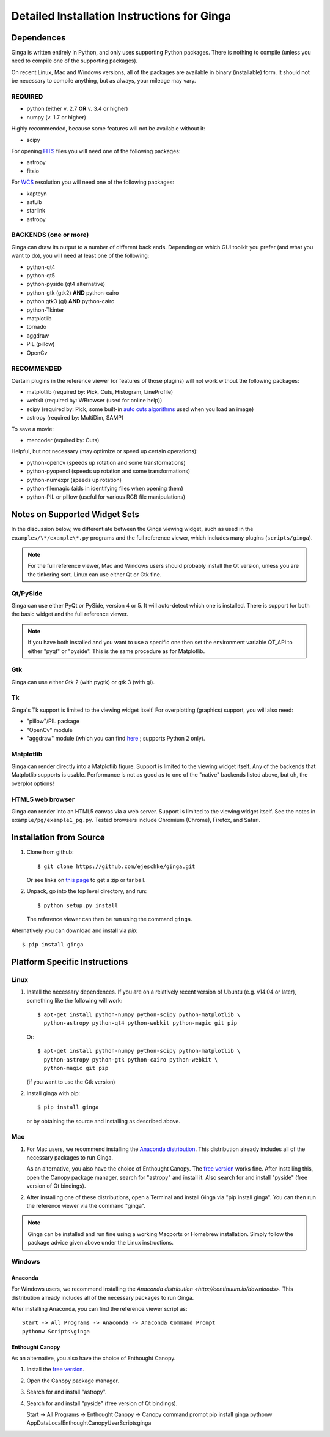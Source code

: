 .. _ch-install:

++++++++++++++++++++++++++++++++++++++++++++
Detailed Installation Instructions for Ginga
++++++++++++++++++++++++++++++++++++++++++++

===========
Dependences
===========

Ginga is written entirely in Python, and only uses supporting Python
packages.  There is nothing to compile (unless you need to compile one
of the supporting packages).

On recent Linux, Mac and Windows versions, all of the packages are
available in binary (installable) form.  It should not be necessary 
to compile anything, but as always, your mileage may vary.

REQUIRED
========

* python (either v. 2.7 **OR** v. 3.4 or higher)
* numpy  (v. 1.7 or higher)

Highly recommended, because some features will not be available without it:

* scipy

For opening `FITS <https://fits.gsfc.nasa.gov/>`_ files you will 
need one of the following packages:

* astropy
* fitsio

For `WCS <https://fits.gsfc.nasa.gov/fits_wcs.html>`_ resolution 
you will need one of the following packages:

* kapteyn
* astLib
* starlink
* astropy

BACKENDS (one or more)
======================
Ginga can draw its output to a number of different back ends.
Depending on which GUI toolkit you prefer (and what you want to
do), you will need at least one of the following:

* python-qt4
* python-qt5
* python-pyside (qt4 alternative)
* python-gtk (gtk2) **AND** python-cairo
* python gtk3 (gi) **AND** python-cairo
* python-Tkinter
* matplotlib
* tornado
* aggdraw
* PIL (pillow)
* OpenCv

RECOMMENDED
===========
Certain plugins in the reference viewer (or features of those plugins)
will not work without the following packages:

* matplotlib (required by: Pick, Cuts, Histogram, LineProfile)
* webkit (required by: WBrowser (used for online help))
* scipy (required by: Pick, some built-in `auto cuts algorithms <http://ginga.readthedocs.io/en/latest/manual/operation.html#automatically-setting-cut-levels>`_ 
  used when you load an image)
* astropy (required by: MultiDim, SAMP)

To save a movie:

* mencoder (equired by: Cuts)

Helpful, but not necessary (may optimize or speed up certain operations):

* python-opencv (speeds up rotation and some transformations)
* python-pyopencl (speeds up rotation and some transformations)
* python-numexpr (speeds up rotation)
* python-filemagic (aids in identifying files when opening them)
* python-PIL or pillow (useful for various RGB file manipulations)

==============================
Notes on Supported Widget Sets
==============================

In the discussion below, we differentiate between the Ginga viewing
widget, such as used in the ``examples/\*/example\*.py`` programs and the 
full reference viewer, which includes many plugins (``scripts/ginga``).

.. note:: For the full reference viewer, Mac and Windows users
	  should probably install the Qt version, unless you are
	  the tinkering sort.  Linux can use either Qt or Gtk fine.

Qt/PySide
=========

Ginga can use either PyQt or PySide, version 4 or 5.  It will auto-detect
which one is installed.  There is support for both the basic widget and
the full reference viewer.

.. note:: If you have both installed and you want to use a specific one
	  then set the environment variable QT_API to either "pyqt" or
	  "pyside".  This is the same procedure as for Matplotlib.


Gtk
===

Ginga can use either Gtk 2 (with pygtk) or gtk 3 (with gi).

Tk
===

Ginga's Tk support is limited to the viewing widget itself.  For
overplotting (graphics) support, you will also need:

* "pillow"/PIL package
* "OpenCv" module
* "aggdraw" module (which you can find 
  `here <https://github.com/ejeschke/aggdraw>`_ ; supports Python 2 
  only).

Matplotlib
==========

Ginga can render directly into a Matplotlib figure.  Support is limited
to the viewing widget itself.  Any of the backends that Matplotlib
supports is usable.  Performance is not as good as to one of the
"native" backends listed above, but oh, the overplot options!

HTML5 web browser
=================

Ginga can render into an HTML5 canvas via a web server.  Support is limited
to the viewing widget itself.  See the notes in ``example/pg/example1_pg.py``.
Tested browsers include Chromium (Chrome), Firefox,  and Safari.

========================
Installation from Source
========================

#. Clone from github::

    $ git clone https://github.com/ejeschke/ginga.git

   Or see links on `this page <http://ejeschke.github.io/ginga/>`_
   to get a zip or tar ball.

#. Unpack, go into the top level directory, and run::

    $ python setup.py install

   The reference viewer can then be run using the command ``ginga``.

Alternatively you can download and install via `pip`::

    $ pip install ginga

==============================
Platform Specific Instructions
==============================

Linux
=====

#. Install the necessary dependences.  If you are on a relatively recent
   version of Ubuntu (e.g. v14.04 or later), something like the following
   will work::

     $ apt-get install python-numpy python-scipy python-matplotlib \
       python-astropy python-qt4 python-webkit python-magic git pip

   Or::

     $ apt-get install python-numpy python-scipy python-matplotlib \
       python-astropy python-gtk python-cairo python-webkit \
       python-magic git pip

   (if you want to use the Gtk version)

#. Install ginga with pip::

     $ pip install ginga

   or by obtaining the source and installing as described above.


Mac
===

#. For Mac users, we recommend installing the
   `Anaconda distribution <http://continuum.io/downloads>`_.
   This distribution already includes all of the necessary packages to run
   Ginga.

   As an alternative, you also have the choice of Enthought Canopy.  The
   `free version <https://www.enthought.com/canopy-express/>`_ works fine.
   After installing this, open the Canopy package manager, search for
   "astropy" and install it.  Also search for and install "pyside"
   (free version of Qt bindings).

#. After installing one of these distributions, open a Terminal and
   install Ginga via "pip install ginga".  You can then run the reference
   viewer via the command "ginga".

.. note:: Ginga can be installed and run fine using a working Macports or 
          Homebrew installation.  Simply follow the package advice given 
	  above under the Linux instructions.

Windows
=======

Anaconda
````````

For Windows users, we recommend installing the
`Anaconda distribution <http://continuum.io/downloads>`.
This distribution already includes all of the necessary packages to run
Ginga.
  
After installing Anaconda, you can find the reference viewer script as::

   Start -> All Programs -> Anaconda -> Anaconda Command Prompt
   pythonw Scripts\ginga

Enthought Canopy
````````````````

As an alternative, you also have the choice of Enthought Canopy.

#. Install the `free version <https://www.enthought.com/canopy-express/>`_.
#. Open the Canopy package manager.
#. Search for and install "astropy".
#. Search for and install "pyside" (free version of Qt bindings).

   Start -> All Programs -> Enthought Canopy -> Canopy command prompt
   pip install ginga
   pythonw AppData\Local\Enthought\Canopy\User\Scripts\ginga



